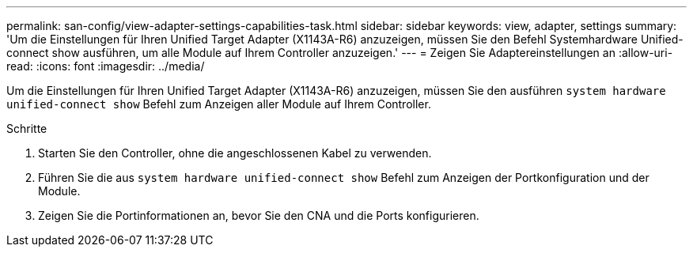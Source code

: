 ---
permalink: san-config/view-adapter-settings-capabilities-task.html 
sidebar: sidebar 
keywords: view, adapter, settings 
summary: 'Um die Einstellungen für Ihren Unified Target Adapter (X1143A-R6) anzuzeigen, müssen Sie den Befehl Systemhardware Unified-connect show ausführen, um alle Module auf Ihrem Controller anzuzeigen.' 
---
= Zeigen Sie Adaptereinstellungen an
:allow-uri-read: 
:icons: font
:imagesdir: ../media/


[role="lead"]
Um die Einstellungen für Ihren Unified Target Adapter (X1143A-R6) anzuzeigen, müssen Sie den ausführen `system hardware unified-connect show` Befehl zum Anzeigen aller Module auf Ihrem Controller.

.Schritte
. Starten Sie den Controller, ohne die angeschlossenen Kabel zu verwenden.
. Führen Sie die aus `system hardware unified-connect show` Befehl zum Anzeigen der Portkonfiguration und der Module.
. Zeigen Sie die Portinformationen an, bevor Sie den CNA und die Ports konfigurieren.

